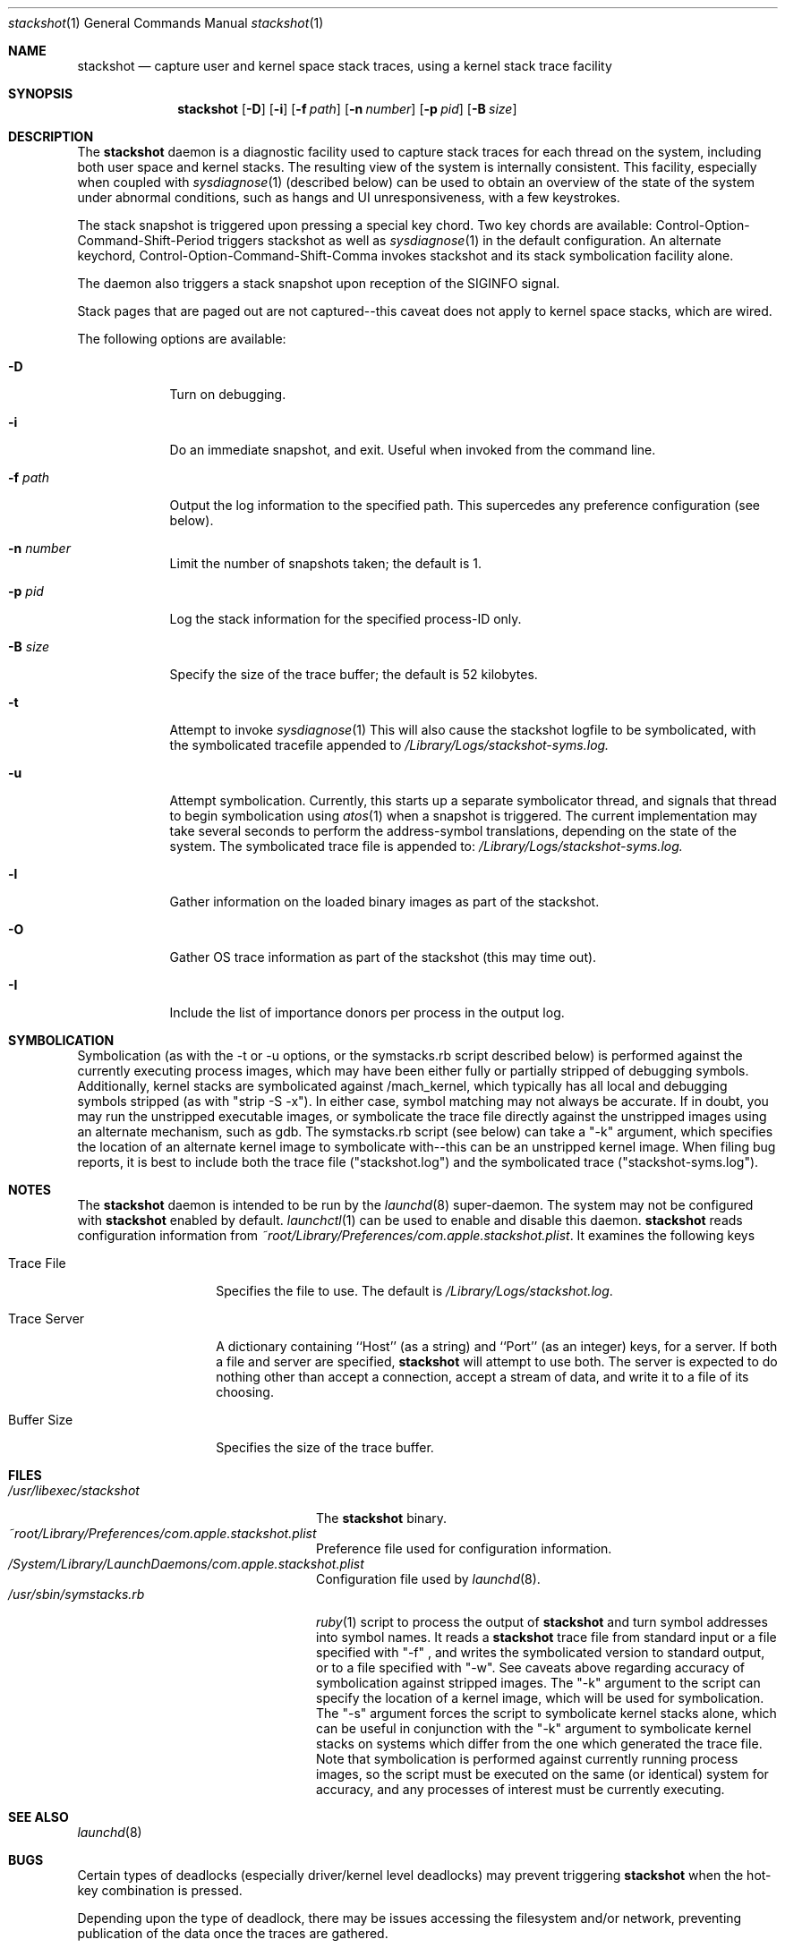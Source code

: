 .\"Modified from man(1) of FreeBSD, the NetBSD mdoc.template, and mdoc.samples.
.\"See Also:
.\"man mdoc.samples for a complete listing of options
.\"man mdoc for the short list of editing options
.\"/usr/share/misc/mdoc.template
.Dd 11/10/05               \" DATE 
.Dt stackshot 1      \" Program name and manual section number 
.Os Darwin
.Sh NAME                 \" Section Header - required - don't modify 
.Nm stackshot
.Nd capture user and kernel space stack traces, using a kernel stack trace 
facility
.Sh SYNOPSIS             \" Section Header - required - don't modify
.Nm
.Op Fl D
.Op Fl i
.Op Fl f Ar path
.Op Fl n Ar number
.Op Fl p Ar pid
.Op Fl B Ar size
.Sh DESCRIPTION          \" Section Header - required - don't modify
The
.Nm
daemon is a diagnostic facility used to capture stack traces for each thread on the system, including both user space and kernel stacks. The
resulting view of the system is internally consistent. This facility, especially when coupled with
.Xr sysdiagnose 1
(described below) can be used to obtain an overview of the state of the system under abnormal conditions, such as hangs and UI unresponsiveness, with a few keystrokes.
.Pp
The stack snapshot is triggered
upon pressing a special key chord. Two key chords are available: 
Control-Option-Command-Shift-Period triggers stackshot as well as
.Xr sysdiagnose 1
in the default configuration. An alternate keychord,
Control-Option-Command-Shift-Comma invokes stackshot and its stack symbolication facility alone.
.Pp
The daemon also triggers a stack snapshot upon reception of the SIGINFO
signal.
.Pp
Stack pages that are paged out are not captured--this caveat does not
apply to kernel space stacks, which are wired.
.\" Uncomment when symbolication is enabled.
.\" It caches the symbols from
.\" .Pa /mach.sym
.\" when it starts up, and queries the kernel for the kexts loaded into
.\" memory; it uses this information to attempt to assign symbols+offset
.\" tags to the stack addresses.
.Pp                      \" Inserts a space
The following options are available:
.Bl -tag -width -indent  \" Begins a tagged list 
.It Fl D
Turn on debugging.
.It Fl i
Do an immediate snapshot, and exit. Useful when invoked from the command line.
.It Fl f Ar path
Output the log information to the specified path.  This supercedes
any preference configuration (see below).
.It Fl n Ar number
Limit the number of snapshots taken; the default is 1.
.It Fl p Ar pid
Log the stack information for the specified process-ID only.
.It Fl B Ar size
Specify the size of the trace buffer; the default is 52 kilobytes.
.It Fl t
Attempt to invoke
.Xr sysdiagnose 1
This will also cause the stackshot logfile to be symbolicated, with the symbolicated tracefile appended to
.Pa /Library/Logs/stackshot-syms.log.
.It Fl u
Attempt symbolication. Currently, this starts up a separate symbolicator 
thread, and signals that thread to begin symbolication using
.Xr atos 1
when a snapshot is triggered. The current implementation may take several
seconds to perform the address-symbol translations, depending on the state of the system. The symbolicated trace file is appended to:
.Pa /Library/Logs/stackshot-syms.log.
.It Fl l
Gather information on the loaded binary images as part of the stackshot.
.It Fl O
Gather OS trace information as part of the stackshot (this may time out).
.It Fl I
Include the list of importance donors per process in the output log.
.El                      \" Ends the list
.Sh SYMBOLICATION
Symbolication (as with the -t or -u options, or the symstacks.rb script described
below) is performed against the currently executing process images, which may
have been either fully or partially stripped of debugging symbols. Additionally,
kernel stacks are symbolicated against /mach_kernel, which typically has all
local and debugging symbols stripped (as with "strip -S -x"). In either case,
symbol matching may not always be accurate.  If in doubt, you may run the
unstripped executable images, or symbolicate the trace file directly against the
unstripped images using an alternate mechanism, such as gdb. The symstacks.rb
script (see below) can take a "-k" argument, which specifies the location of an
alternate kernel image to symbolicate with--this can be an unstripped kernel
image. When filing bug reports, it is best to include both the trace file
("stackshot.log") and the symbolicated trace ("stackshot-syms.log").
.Sh NOTES
The
.Nm
daemon is intended to be run by the
.Xr launchd 8
super-daemon. The system may not be configured with
.Nm
enabled by default. 
.Xr launchctl 1
can be used to enable and disable this daemon. 
.Nm
reads configuration information from
.Pa ~root/Library/Preferences/com.apple.stackshot.plist .
It examines the following keys
.Bl -tag -width "Trace_Server"
.It Trace\ File
Specifies the file to use.  The default is
.Pa /Library/Logs/stackshot.log .
.It Trace\ Server
A dictionary containing ``Host'' (as a string) and ``Port''
(as an integer) keys, for a server.  If both a file and server
are specified,
.Nm
will attempt to use both.  The server is expected to do nothing
other than accept a connection, accept a stream of data, and
write it to a file of its choosing.
.It Buffer\ Size
Specifies the size of the trace buffer.
.El
.Pp
.Sh FILES                \" File used or created by the topic of the man page
.Bl -tag -width "/usr/sbin/symstacks.rb" -compact
.It Pa /usr/libexec/stackshot
The
.Nm 
binary.
.It Pa ~root/Library/Preferences/com.apple.stackshot.plist
Preference file used for configuration information.
.It Pa /System/Library/LaunchDaemons/com.apple.stackshot.plist
Configuration file used by
.Xr launchd 8 .
.It Pa /usr/sbin/symstacks.rb
.Xr ruby 1
script to process the output of
.Nm
and turn symbol addresses into symbol names. It reads a
.Nm
trace file from standard input or a file specified with "-f" , and writes the
symbolicated version to standard output, or to a file specified with "-w". See caveats above regarding accuracy of symbolication against stripped images. The "-k" argument to the script can specify the location of a kernel image, which will be used for symbolication. The "-s" argument forces the script to symbolicate kernel stacks alone, which can be useful in conjunction with the "-k" argument to symbolicate kernel stacks on systems which differ from the one which generated the trace file. Note that symbolication is performed against currently running process images, so the script must be executed on the same (or identical) system for accuracy, and any processes of interest must be currently executing.
.El
.Sh SEE ALSO 
.\" List links in ascending order by section, alphabetically within a section.
.\" Please do not reference files that do not exist without filing a bug report
.Xr launchd 8
.Sh BUGS
Certain types of deadlocks (especially driver/kernel level deadlocks) may prevent
triggering
.Nm
when the hot-key combination is pressed.
.Pp
Depending upon the type of deadlock, there may be issues accessing the 
filesystem and/or network, preventing publication of the data once the
traces are gathered.
.Pp
The daemon makes a minimal effort to ensure that the log file has space 
allocated, and does no processing afterwards. The aforementioned 
.Xr ruby 1
script can be used to translate addresses to symbols. It is up to the user 
to examine the file (and perhaps send it off to someone for debugging) 
afterwards.
.Pp
The symbolication is not perfect, and may benefit from human scrutiny or
post-processing.
